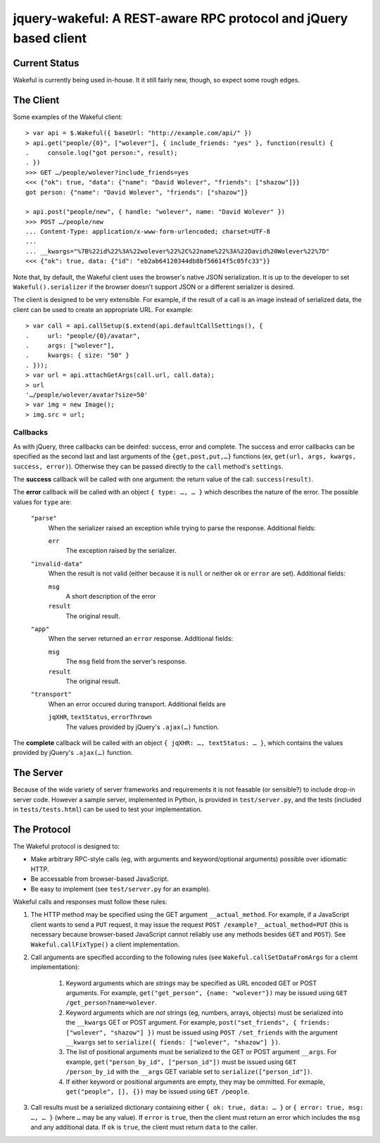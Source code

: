 jquery-wakeful: A REST-aware RPC protocol and jQuery based client
=================================================================

Current Status
--------------

Wakeful is currently being used in-house. It it still fairly new, though, so
expect some rough edges.


The Client
----------

Some examples of the Wakeful client::

    > var api = $.Wakeful({ baseUrl: "http://example.com/api/" })
    > api.get("people/{0}", ["wolever"], { include_friends: "yes" }, function(result) {
    .     console.log("got person:", result);
    . })
    >>> GET …/people/wolever?include_friends=yes
    <<< {"ok": true, "data": {"name": "David Wolever", "friends": ["shazow"]}}
    got person: {"name": "David Wolever", "friends": ["shazow"]}

    > api.post("people/new", { handle: "wolever", name: "David Wolever" })
    >>> POST …/people/new
    ... Content-Type: application/x-www-form-urlencoded; charset=UTF-8
    ...
    ... __kwargs="%7B%22id%22%3A%22wolever%22%2C%22name%22%3A%22David%20Wolever%22%7D"
    <<< {"ok": true, data: {"id": "eb2ab64120344db8bf56614f5c05fc33"}}

Note that, by default, the Wakeful client uses the browser's native JSON
serialization. It is up to the developer to set ``Wakeful().serializer`` if the
browser doesn't support JSON or a different serializer is desired.

The client is designed to be very extensible. For example, if the result of a
call is an image instead of serialized data, the client can be used to create
an appropriate URL. For example::

    > var call = api.callSetup($.extend(api.defaultCallSettings(), {
    .     url: "people/{0}/avatar",
    .     args: ["wolever"],
    .     kwargs: { size: "50" }
    . }));
    > var url = api.attachGetArgs(call.url, call.data);
    > url
    '…/people/wolever/avatar?size=50'
    > var img = new Image();
    > img.src = url;


Callbacks
.........

As with jQuery, three callbacks can be deinfed: success, error and complete.
The success and error callbacks can be specified as the second last and last
arguments of the ``{get,post,put,…}`` functions (ex, ``get(url, args, kwargs,
success, error)``). Otherwise they can be passed directly to the ``call``
method's ``settings``.

The **success** callback will be called with one argument: the return value of
the call: ``success(result)``.

The **error** callback will be called with an object ``{ type: …, … }`` which
describes the nature of the error. The possible values for ``type`` are:

    ``"parse"``
        When the serializer raised an exception while trying to parse the
        response. Additional fields:

        ``err``
            The exception raised by the serializer.

    ``"invalid-data"``
        When the result is not valid (either because it is ``null`` or neither
        ``ok`` or ``error`` are set). Additional fields:

        ``msg``
            A short description of the error

        ``result``
            The original result.

    ``"app"``
        When the server returned an ``error`` response. Additional fields:

        ``msg``
            The ``msg`` field from the server's response.

        ``result``
            The original result.

    ``"transport"``
        When an error occured during transport. Additional fields are 

        ``jqXHR``, ``textStatus``, ``errorThrown``
            The values provided by jQuery's ``.ajax(…)`` function.

The **complete** callback will be called with an object ``{ jqXHR: …,
textStatus: … }``, which contains the values provided by jQuery's ``.ajax(…)``
function.

The Server
----------

Because of the wide variety of server frameworks and requirements it is not
feasable (or sensible?) to include drop-in server code. However a sample
server, implemented in Python, is provided in ``test/server.py``, and the tests
(included in ``tests/tests.html``) can be used to test your implementation.


The Protocol
------------

The Wakeful protocol is designed to:

* Make arbitrary RPC-style calls (eg, with arguments and keyword/optional
  arguments) possible over idiomatic HTTP.
* Be accessable from browser-based JavaScript.
* Be easy to implement (see ``test/server.py`` for an example).

Wakeful calls and responses must follow these rules:

1. The HTTP method may be specified using the GET argument ``__actual_method``.
   For example, if a JavaScript client wants to send a ``PUT`` request, it may
   issue the request ``POST /example?__actual_method=PUT`` (this is necessary
   because browser-based JavaScript cannot reliably use any methods besides
   ``GET`` and ``POST``). See ``Wakeful.callFixType()`` a client
   implementation.

2. Call arguments are specified according to the following rules (see
   ``Wakeful.callSetDataFromArgs`` for a cliemt implementation):

    1. Keyword arguments which are *strings* may be specified as URL encoded
       GET or POST arguments. For example, ``get("get_person", {name:
       "wolever"})`` may be issued using ``GET /get_person?name=wolever``.
    2. Keyword arguments which are *not* strings (eg, numbers, arrays,
       objects) must be serialized into the ``__kwargs`` GET or POST argument.
       For example, ``post("set_friends", { friends: ["wolever", "shazow"] })``
       must be issued using ``POST /set_friends`` with the argument
       ``__kwargs`` set to ``serialize({ fiends: ["wolever", "shazow"] })``.
    3. The list of positional arguments must be serialized to the GET or POST
       argument ``__args``. For example, ``get("person_by_id", ["person_id"])``
       must be issued using ``GET /person_by_id`` with the ``__args`` GET
       variable set to ``serialize(["person_id"])``.
    4. If either keyword or positional arguments are empty, they may be
       ommitted. For exmaple, ``get("people", [], {})`` may be issued using
       ``GET /people``.

3. Call results must be a serialized dictionary containing either ``{ ok: true,
   data: … }`` or ``{ error: true, msg: …, … }`` (where ``…`` may be any
   value). If ``error`` is ``true``, then the client must return an error which
   includes the ``msg`` and any additional data. If ``ok`` is ``true``, the
   client must return ``data`` to the caller.

